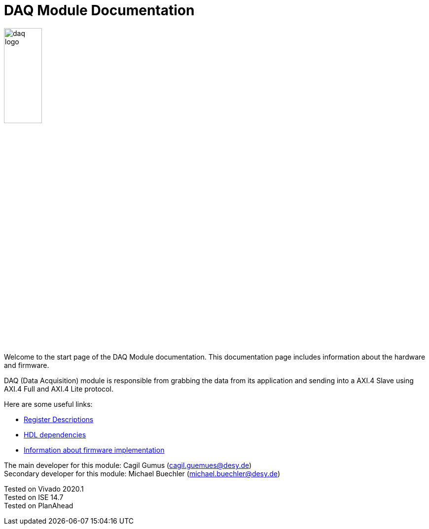 = DAQ Module Documentation
:xrefstyle: full
:toc: macro
:sectnums:
:text-alignment: justify
:icons: font
:math:

image::daq_logo.png[width=30%, align=center]

Welcome to the start page of the DAQ Module documentation. This documentation page includes information about the hardware and firmware.

DAQ (Data Acquisition) module is responsible from grabbing the data from its application and sending into a AXI.4 Slave using AXI.4 Full and AXI.4 Lite protocol.

Here are some useful links:

* xref:registers.adoc[Register Descriptions]
* xref:dependencies.adoc[HDL dependencies]
* xref:firmware.adoc[Information about firmware implementation]

The main developer for this module: Cagil Gumus (cagil.guemues@desy.de) +
Secondary developer for this module: Michael Buechler (michael.buechler@desy.de)

Tested on Vivado 2020.1 +
Tested on ISE 14.7 +
Tested on PlanAhead +